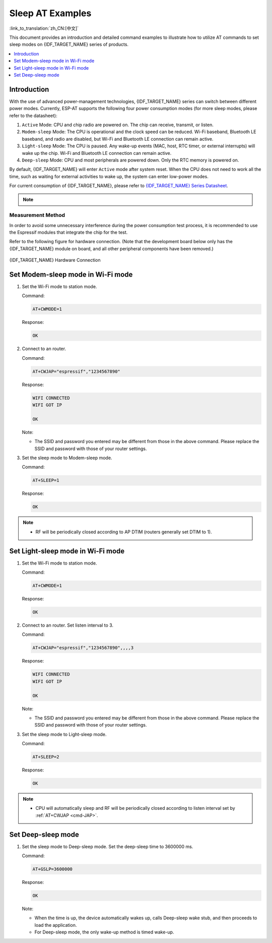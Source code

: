 Sleep AT Examples
==========================

:link_to_translation:`zh_CN:[中文]`

This document provides an introduction and detailed command examples to illustrate how to utilize AT commands to set sleep modes on {IDF_TARGET_NAME} series of products.

.. contents::
   :local:
   :depth: 1

Introduction
------------

With the use of advanced power-management technologies, {IDF_TARGET_NAME} series can switch between different power modes. Currently, ESP-AT supports the following four power consumption modes (for more sleep modes, please refer to the datasheet):

1. ``Active`` Mode: CPU and chip radio are powered on. The chip can receive, transmit, or listen.
2. ``Modem-sleep`` Mode: The CPU is operational and the clock speed can be reduced. Wi-Fi baseband, Bluetooth LE baseband, and radio are disabled, but Wi-Fi and Bluetooth LE connection can remain active.
3. ``Light-sleep`` Mode: The CPU is paused. Any wake-up events (MAC, host, RTC timer, or external interrupts) will wake up the chip. Wi-Fi and Bluetooth LE connection can remain active.
4. ``Deep-sleep`` Mode: CPU and most peripherals are powered down. Only the RTC memory is powered on.

By default, {IDF_TARGET_NAME} will enter ``Active`` mode after system reset. When the CPU does not need to work all the time, such as waiting for external activities to wake up, the system can enter low-power modes.

For current consumption of {IDF_TARGET_NAME}, please refer to `{IDF_TARGET_NAME} Series Datasheet <{IDF_TARGET_DATASHEET_EN_URL}>`__.

.. note::

  .. list::

    - Setting {IDF_TARGET_NAME} to sleep modes in Wi-Fi mode and Bluetooth LE mode will be described separately.
    - In single Wi-Fi mode, only ``station`` mode supports ``Modem-sleep`` mode and ``Light-sleep`` mode.
    - For Light-sleep mode in Bluetooth LE mode, please ensure that there is an external 32 KHz crystal oscillator. If there is no external 32 KHz crystal oscillator, ESP-AT will work as the Modem-sleep mode.

Measurement Method
^^^^^^^^^^^^^^^^^^^^

In order to avoid some unnecessary interference during the power consumption test process, it is recommended to use the Espressif modules that integrate the chip for the test.

Refer to the following figure for hardware connection. (Note that the development board below only has the {IDF_TARGET_NAME} module on board, and all other peripheral components have been removed.)

.. figure:: ../../_static/at_command_examples/esp-power-consumption-hardware-connection.png
    :align: center
    :alt: {IDF_TARGET_NAME} Hardware Connection

    {IDF_TARGET_NAME} Hardware Connection

Set Modem-sleep mode in Wi-Fi mode
-----------------------------------

#. Set the Wi-Fi mode to station mode.

   Command:

   .. code-block:: none

     AT+CWMODE=1

   Response:

   .. code-block:: none

     OK

#. Connect to an router.

   Command:

   .. code-block:: none

     AT+CWJAP="espressif","1234567890"

   Response:

   .. code-block:: none

     WIFI CONNECTED
     WIFI GOT IP

     OK

   Note:

   - The SSID and password you entered may be different from those in the above command. Please replace the SSID and password with those of your router settings.

#. Set the sleep mode to Modem-sleep mode.

   Command:

   .. code-block:: none

     AT+SLEEP=1

   Response:

   .. code-block:: none

     OK

.. note::

  * RF will be periodically closed according to AP DTIM (routers generally set DTIM to 1).

Set Light-sleep mode in Wi-Fi mode
-----------------------------------

#. Set the Wi-Fi mode to station mode.

   Command:

   .. code-block:: none

     AT+CWMODE=1

   Response:

   .. code-block:: none

     OK

#. Connect to an router. Set listen interval to 3.

   Command:

   .. code-block:: none

     AT+CWJAP="espressif","1234567890",,,,3

   Response:

   .. code-block:: none

     WIFI CONNECTED
     WIFI GOT IP

     OK

   Note:

   - The SSID and password you entered may be different from those in the above command. Please replace the SSID and password with those of your router settings.

#. Set the sleep mode to Light-sleep mode.

   Command:

   .. code-block:: none

     AT+SLEEP=2

   Response:

   .. code-block:: none

     OK

.. note::

  * CPU will automatically sleep and RF will be periodically closed according to listen interval set by :ref:`AT+CWJAP <cmd-JAP>`.

.. only:: esp32 or esp32c3

  Set Modem-sleep mode in Bluetooth LE advertising mode
  ------------------------------------------------------

  #. Initialize the role of Bluetooth LE as server.

    Command:

    .. code-block:: none

      AT+BLEINIT=2

    Response:

    .. code-block:: none

      OK

  #. Set parameters of Bluetooth LE advertising. Set Bluetooth LE advertising interval to 1 s.

    Command:

    .. code-block:: none

      AT+BLEADVPARAM=1600,1600,0,0,7,0,0,"00:00:00:00:00:00"

    Response:

    .. code-block:: none

      OK

  #. Start Bluetooth LE advertising.

    Command:

    .. code-block:: none

      AT+BLEADVSTART

    Response:

    .. code-block:: none

      OK

  #. Disable Wi-Fi.

    Command:

    .. code-block:: none

      AT+CWMODE=0

    Response:

    .. code-block:: none

      OK

  #. Set the sleep mode to Modem-sleep mode.

    Command:

    .. code-block:: none

      AT+SLEEP=1

    Response:

    .. code-block:: none

      OK

  Set Modem-sleep mode in Bluetooth LE connection mode
  ------------------------------------------------------

  #. Initialize the role of Bluetooth LE as server.

    Command:

    .. code-block:: none

      AT+BLEINIT=2

    Response:

    .. code-block:: none

      OK

  #. Start Bluetooth LE advertising.

    Command:

    .. code-block:: none

      AT+BLEADVSTART

    Response:

    .. code-block:: none

      OK

  #. Waiting for connection.

    If the connection is established successfully, AT will prompt:

    .. code-block:: none

      +BLECONN:0,"47:3f:86:dc:e4:7d"
      +BLECONNPARAM:0,0,0,6,0,500
      +BLECONNPARAM:0,0,0,24,0,500

      OK

    Note:

    - In this example, Bluetooth LE client address is 47:3f:86:dc:e4:7d.
    - For prompt information (+BLECONN and +BLECONNPARAM), please refer to :ref:`AT+BLECONN <cmd-BCONN>` and :ref:`AT+BLECONNPARAM <cmd-BCONNP>` for more details.

  #. Update parameters of Bluetooth LE connection. Set Bluetooth LE connection interval to 1 s.

    Command:

    .. code-block:: none

      AT+BLECONNPARAM=0,800,800,0,500

    Response:

    .. code-block:: none

      OK
    
    If the connection parameters are updated successfully, AT will output:

    .. code-block:: none

        +BLECONNPARAM:0,800,800,800,0,500

    Note:

    - For prompt information (+BLECONNPARAM), please refer to :ref:`AT+BLECONNPARAM <cmd-BCONNP>` for more details. 

  #. Disable Wi-Fi.

    Command:

    .. code-block:: none

      AT+CWMODE=0

    Response:

    .. code-block:: none

      OK

  #. Set the sleep mode to Modem-sleep mode.

    Command:

    .. code-block:: none

      AT+SLEEP=1

    Response:

    .. code-block:: none

      OK

  Set Light-sleep mode in Bluetooth LE advertising mode
  -------------------------------------------------------

  #. Initialize the role of Bluetooth LE as server.

    Command:

    .. code-block:: none

      AT+BLEINIT=2

    Response:

    .. code-block:: none

      OK

  #. Set parameters of Bluetooth LE advertising. Set Bluetooth LE advertising interval to 1 s.

    Command:

    .. code-block:: none

      AT+BLEADVPARAM=1600,1600,0,0,7,0,0,"00:00:00:00:00:00"

    Response:

    .. code-block:: none

      OK

  #. Start Bluetooth LE advertising.

    Command:

    .. code-block:: none

      AT+BLEADVSTART

    Response:

    .. code-block:: none

      OK

  #. Disable Wi-Fi.

    Command:

    .. code-block:: none

      AT+CWMODE=0

    Response:

    .. code-block:: none

      OK

  #. Set the sleep mode to Light-sleep mode.

    Command:

    .. code-block:: none

      AT+SLEEP=2

    Response:

    .. code-block:: none

      OK

  Set Light-sleep mode in Bluetooth LE connection mode
  -----------------------------------------------------

  #. Initialize the role of Bluetooth LE as server.

    Command:

    .. code-block:: none

      AT+BLEINIT=2

    Response:

    .. code-block:: none

      OK

  #. Start Bluetooth LE advertising.

    Command:

    .. code-block:: none

      AT+BLEADVSTART

    Response:

    .. code-block:: none

      OK

  #. Waiting for connection.

    If the connection is established successfully, AT will prompt:

    .. code-block:: none

      +BLECONN:0,"47:3f:86:dc:e4:7d"
      +BLECONNPARAM:0,0,0,6,0,500
      +BLECONNPARAM:0,0,0,24,0,500

      OK

    Note:

    - In this example, Bluetooth LE client address is 47:3f:86:dc:e4:7d.
    - For prompt information (+BLECONN and +BLECONNPARAM), please refer to :ref:`AT+BLECONN <cmd-BCONN>` and :ref:`AT+BLECONNPARAM <cmd-BCONNP>` for more details.

  #. Update parameters of Bluetooth LE connection. Set Bluetooth LE connection interval to 1 s.

    Command:

    .. code-block:: none

      AT+BLECONNPARAM=0,800,800,0,500

    Response:

    .. code-block:: none

      OK
    
    If the connection parameters are updated successfully, AT will output:

    .. code-block:: none

        +BLECONNPARAM:0,800,800,800,0,500

    Note:

    - For prompt information (+BLECONNPARAM), please refer to :ref:`AT+BLECONNPARAM <cmd-BCONNP>` for more details.

  #. Disable Wi-Fi.

    Command:

    .. code-block:: none

      AT+CWMODE=0

    Response:

    .. code-block:: none

      OK

  #. Set the sleep mode to Light-sleep mode.

    Command:

    .. code-block:: none

      AT+SLEEP=2

    Response:

    .. code-block:: none

      OK

Set Deep-sleep mode
--------------------

#. Set the sleep mode to Deep-sleep mode. Set the deep-sleep time to 3600000 ms.

   Command:

   .. code-block:: none

     AT+GSLP=3600000

   Response:

   .. code-block:: none

     OK

   Note:

   - When the time is up, the device automatically wakes up, calls Deep-sleep wake stub, and then proceeds to load the application.
   - For Deep-sleep mode, the only wake-up method is timed wake-up.
